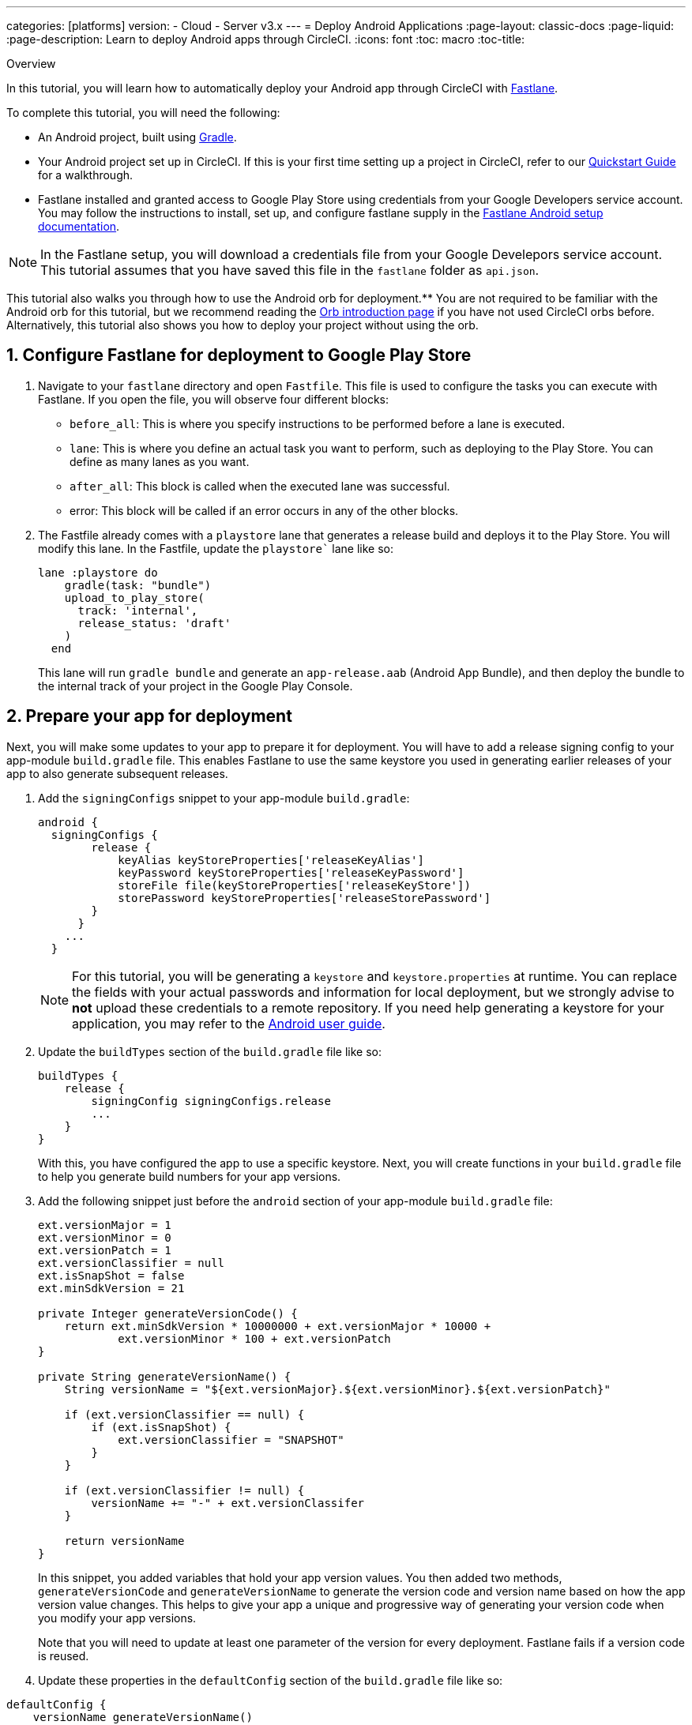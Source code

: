 ---
categories: [platforms]
version:
- Cloud
- Server v3.x
---
= Deploy Android Applications
:page-layout: classic-docs
:page-liquid:
:page-description: Learn to deploy Android apps through CircleCI. 
:icons: font
:toc: macro
:toc-title:

Overview

In this tutorial, you will learn how to automatically deploy your Android app through CircleCI with link:https://fastlane.tools/[Fastlane]. 

To complete this tutorial, you will need the following:

- An Android project, built using link:https://gradle.org/[Gradle]. 
// TODO: Check Gradle prereq.
// TODO: Include link to sample project?
- Your Android project set up in CircleCI. If this is your first time setting up a project in CircleCI, refer to our xref:/getting-started.md[Quickstart Guide] for a walkthrough.
- Fastlane installed and granted access to Google Play Store using credentials from your Google Developers service account. You may follow the instructions to install, set up, and configure fastlane supply in the link:https://docs.fastlane.tools/getting-started/android/setup/[Fastlane Android setup documentation].

NOTE: In the Fastlane setup, you will download a credentials file from your Google Develepors service account. This tutorial assumes that you have saved this file in the `fastlane` folder as `api.json`.

This tutorial also walks you through how to use the Android orb for deployment.** You are not required to be familiar with the Android orb for this tutorial, but we recommend reading the xref:orb-intro.md[Orb introduction page] if you have not used CircleCI orbs before. Alternatively, this tutorial also shows you how to deploy your project without using the orb.

== 1. Configure Fastlane for deployment to Google Play Store

. Navigate to your `fastlane` directory and open `Fastfile`. This file is used to configure the tasks you can execute with Fastlane. If you open the file, you will observe four different blocks:
+
- `before_all`: This is where you specify instructions to be performed before a lane is executed.
+
- `lane`: This is where you define an actual task you want to perform, such as deploying to the Play Store. You can define as many lanes as you want.
+
- `after_all`: This block is called when the executed lane was successful.
+
- error: This block will be called if an error occurs in any of the other blocks.

. The Fastfile already comes with a `playstore` lane that generates a release build and deploys it to the Play Store. You will modify this lane. In the Fastfile, update the `playstore`` lane like so:
+
```
lane :playstore do
    gradle(task: "bundle")
    upload_to_play_store(
      track: 'internal',
      release_status: 'draft'
    )
  end
```
+
This lane will run `gradle bundle` and generate an `app-release.aab` (Android App Bundle), and then deploy the bundle to the internal track of your project in the Google Play Console. 

== 2. Prepare your app for deployment

Next, you will make some updates to your app to prepare it for deployment. You will have to add a release signing config to your app-module `build.gradle` file. This enables Fastlane to use the same keystore you used in generating earlier releases of your app to also generate subsequent releases.

. Add the `signingConfigs` snippet to your app-module `build.gradle`:
+
```
android {
  signingConfigs {
        release {
            keyAlias keyStoreProperties['releaseKeyAlias']
            keyPassword keyStoreProperties['releaseKeyPassword']
            storeFile file(keyStoreProperties['releaseKeyStore'])
            storePassword keyStoreProperties['releaseStorePassword']
        }
      }
    ...
  }
```
+
NOTE: For this tutorial, you will be generating a `keystore` and `keystore.properties` at runtime. You can replace the fields with your actual passwords and information for local deployment, but we strongly advise to *not* upload these credentials to a remote repository. If you need help generating a keystore for your application, you may refer to the link:https://developer.android.com/studio/publish/app-signing#generate-key[Android user guide].

. Update the `buildTypes` section of the `build.gradle` file like so:
+
```
buildTypes {
    release {
        signingConfig signingConfigs.release
        ...
    }
}
```
+
With this, you have configured the app to use a specific keystore. Next, you will create functions in your `build.gradle` file to help you generate build numbers for your app versions. 

. Add the following snippet just before the `android` section of your app-module `build.gradle` file:
+
```
ext.versionMajor = 1
ext.versionMinor = 0
ext.versionPatch = 1
ext.versionClassifier = null
ext.isSnapShot = false
ext.minSdkVersion = 21

private Integer generateVersionCode() {
    return ext.minSdkVersion * 10000000 + ext.versionMajor * 10000 +
            ext.versionMinor * 100 + ext.versionPatch
}

private String generateVersionName() {
    String versionName = "${ext.versionMajor}.${ext.versionMinor}.${ext.versionPatch}"

    if (ext.versionClassifier == null) {
        if (ext.isSnapShot) {
            ext.versionClassifier = "SNAPSHOT"
        }
    }

    if (ext.versionClassifier != null) {
        versionName += "-" + ext.versionClassifer
    }

    return versionName
}
```
+
In this snippet, you added variables that hold your app version values. You then added two methods, `generateVersionCode` and `generateVersionName` to generate the version code and version name based on how the app version value changes. This helps to give your app a unique and progressive way of generating your version code when you modify your app versions.
+
Note that you will need to update at least one parameter of the version for every deployment. Fastlane fails if a version code is reused. 

. Update these properties in the `defaultConfig` section of the `build.gradle` file like so:

```
defaultConfig {
    versionName generateVersionName()
    versionCode generateVersionCode()
    // ... Leave others as is

}
```

Now your android app is able to be bundled and deployed on your local machine. 

== 3. Set up CircleCI Deployment

. You need to convert your keystore** to base64 to safely access it in CircleCI. You can do this conversion in the terminal using the following command: 
+
```shell
$ base64 your_key_store
```
+
Save the output somewhere easily accessible for the next step.

. Next, you need to set xref:env-vars.md[environment variables] for deployment through CircleCI.
+
Open your Android project in the link:app.circleci.com[CircleCI web app] and select *Project Settings*. Navigate to *Environment Variables* and add the following variables:
+
- BASE64_KEYSTORE - Your base64 keystore, generated in the previous step
+
- GOOGLE_PLAY_KEY - The contents of your `api.json` file, generated from the Fastlane install before starting this tutorial
+
- RELEASE_KEY_ALIAS - Your key alias
+
- RELEASE_KEY_PASSWORD - Your key password
+
- RELEASE_STORE_PASSWORD - Your keystore password

. Add the following snippet to your `build.gradle` file. This allows you to import your keystore properties from a `keystore.properties` that will be generated at runtime.
+
```
def keyStorePropertiesFile = rootProject.file("keystore.properties")
def keyStoreProperties = new Properties()
keyStoreProperties.load(new FileInputStream(keyStorePropertiesFile))

android {
...
}
```
+
[NOTE]
====
You can also create a `keystore.properties` file in your project directory for local bundling and deployment, if you wish. Do *not* push this file or your keystore to a remote repository. 

Use the following snippet to create this file:

```
releaseKeyAlias=YourKeyAlias
releaseKeyPassword=YourKeyPassword
releaseKeyStore=YourKeyStorePath
releaseStorePassword=YourKeyStorePassword
```
====

Now, you need to configure `.circleci/config.yml` to decrypt your keystore, generate `keystore.properties`, and create the Google Play API key at runtime.

If you have not already done so, create a `.circleci` folder in the root of your project repository. Inside the `.circleci` folder, create a `config.yml` file.

== 4.A. Set up config with the Android orb

Using the Android orb gives you two options for deploying to the Google Play Store. You can either use the deploy-to-play-store job from the orb, or run each command individually in a job. 

=== i. Use the deploy-to-play-store job**

To deploy using the deploy-to-play-store job you just need to add `android/deploy-to-play-store` to your list of jobs in your workflow. 

If you set your environment variables as shown earlier in this tutorial, then you should not need to set the following parameters**, as the default values take the same environment value names:

- `base64-keystore`
- `release-key-alias`
- `release-key-password`
- `release-store-password`
- `google-play-key`

This approach uses npm to install packages before deployment.** Below is an example with each parameter set as its default value.  

```yaml
// workflow snippet
workflows:
  deploy:
    jobs:
      - android/deploy-to-play-store:
                executor:
                  name: android/android-docker
                  tag: "2022.0.7"
                base64-keystore: BASE64_KEYSTORE
                release-key-alias: RELEASE_KEY_ALIAS
                release-key-password: RELEASE_KEY_PASSWORD
                release-keystore: ./keystore
                release-store-password: RELEASE_STORE_PASSWORD
                keystore-properties-working-directory: '.'
                google-play-key: GOOGLE_PLAY_KEY
                lane-name: deploy
                fastlane-working-directory: '.'
                node-version: "16.13.0"
                npm-working-directory: '.'
```

NOTE: The executor has no default value and must be set manually. The executor used must also include Node.**

=== ii. Run each command individually

To run each command individually in your workflow, you will need to add the following commands:

- `decode-keystore`
- `create-keystore-properties` 
- `create-google-play-key`
- `fastlane-deploy` 

Additionally, you need to run either `npm install` or `yarn install` using the Node orb. 

As with the deploy-to-play-store approach, you will not need to set the parameters `base64-keystore`, `release-key-alias`, `release-key-password`, `release-store-password, and `google-play-key`, if you had created environment variables as outlined earlier in this tutorial. 

Below is an example config of this approach for a React Native Project:
**
```yaml
orbs:
  android: circleci/android@3.0.0
  node: circleci/node@5.0.2
jobs:
  deploy: 
      docker:
        - image: cimg/android:2022.07
      resource_class: large
      steps: 
        - checkout
        - run: 
            name: clone sample project
            command: git clone git@github.com:CircleCI-Public/ReactNativeCFD.git
        - node/install:
            install-yarn: false
            node-version: "16.13.0"
        - run: cd ReactNativeCFD && npm install
        - android/decode-keystore:
            keystore-location: android/app/keystore
        - android/create-keystore-properties:
            working-directory: android
        - android/create-google-play-key:
            working-directory: android
        - android/fastlane-deploy:
            working-directory: android
            lane-name: playstore
```

== 4.B. Set up config without the Android Orb

. Add the following command to your deployment job in `.circleci/config.yml` to decrypt your keystore from the base64 environment variable set earlier (BASE64_KEYSTORE).
+
```yaml
run:
  name: Decode Android key store
  command: echo $BASE64_KEYSTORE | base64 -d | tee keystore android/app/keystore > /dev/null
```

. Next, you need to generate a `keystore.properties` file in order to publish your work to the Google Play Store. 
+
Before doing that, you need to create a new environment variable named RELEASE_KEYSTORE, that points to the location of the decrypted keystore.
+
Add the following command to your deployment job:
+
```yaml
run:
  name: Create keystore.properties
  command: cd android && printf 'releaseKeyAlias=%s\nreleaseKeyPassword=%s\nreleaseKeyStore=%s\nreleaseStorePassword=%s' \
  $RELEASE_KEY_ALIAS $RELEASE_KEY_PASSWORD $RELEASE_KEYSTORE $RELEASE_STORE_PASSWORD > keystore.properties
```

. Finally, you need to create your Google Play API key from your `api.json` You have already saved the value with an environment variable GOOGLE_PLAY_KEY, so you can refer to this variable and write the api.json file at runtime, instead of uploading it to a remote repository. 
+
Add the following command to the job:
+
```yaml
run:
  name: Create Google Play key
  command: echo $GOOGLE_PLAY_KEY > google-play-key.json
```
 
To now deploy your app, you need to add your fastlane steps. To do this you only need to add a command that runs `fastlane my_deployment_lane`; in this case, the command looks like this:

```yaml
run: fastlane playstore
```

NOTE: You may need to install Fastlane on the image you are running your pipeline on. To do this, run `sudo gem install fastlane`. 

Fastlane recommends using Bundler in this step. If you choose to use Bundler, you will need to add another step to install Bundler: 

```
run: sudo gem install fastlane 
```

Then, replace the `run: fastlane playstore` step with `run: bundle exec fastlane playstore`.

== Next steps

- A xref:/deploy-ios-applications.md[guide to deploying iOS apps] is also available.
- Visit the xref:/deployment-overview.adoc[Deployment overview] for a general introduction on deployment with CircleCI, as well as examples for specific deployment targets such as Google Cloud Platform, AWS, and Heroku. 